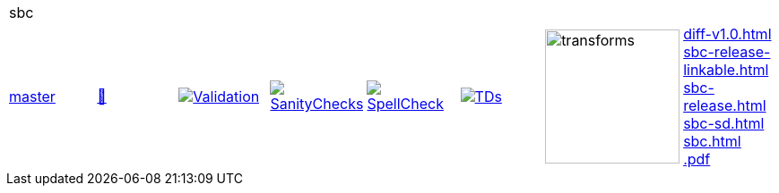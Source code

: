 [cols="1,1,1,1,1,1,1,1"]
|===
8+|sbc 
| https://github.com/commoncriteria/sbc/tree/master[master] 
a| https://commoncriteria.github.io/sbc/master/sbc-release.html[📄]
a|[link=https://github.com/commoncriteria/sbc/blob/gh-pages/master/ValidationReport.txt]
image::https://raw.githubusercontent.com/commoncriteria/sbc/gh-pages/master/validation.svg[Validation]
a|[link=https://github.com/commoncriteria/sbc/blob/gh-pages/master/SanityChecksOutput.md]
image::https://raw.githubusercontent.com/commoncriteria/sbc/gh-pages/master/warnings.svg[SanityChecks]
a|[link=https://github.com/commoncriteria/sbc/blob/gh-pages/master/SpellCheckReport.txt]
image::https://raw.githubusercontent.com/commoncriteria/sbc/gh-pages/master/spell-badge.svg[SpellCheck]
a|[link=https://github.com/commoncriteria/sbc/blob/gh-pages/master/TDValidationReport.txt]
image::https://raw.githubusercontent.com/commoncriteria/sbc/gh-pages/master/tds.svg[TDs]
a|image::https://raw.githubusercontent.com/commoncriteria/sbc/gh-pages/master/transforms.svg[transforms,150]
a| 
https://commoncriteria.github.io/sbc/master/diff-v1.0.html[diff-v1.0.html] +
https://commoncriteria.github.io/sbc/master/sbc-release-linkable.html[sbc-release-linkable.html] +
https://commoncriteria.github.io/sbc/master/sbc-release.html[sbc-release.html] +
https://commoncriteria.github.io/sbc/master/sbc-sd.html[sbc-sd.html] +
https://commoncriteria.github.io/sbc/master/sbc.html[sbc.html] +
https://commoncriteria.github.io/sbc/master/*.pdf[*.pdf] +
|===
